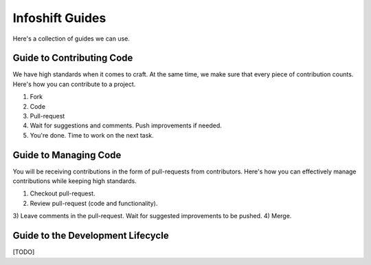 Infoshift Guides
================

Here's a collection of guides we can use.


Guide to Contributing Code
--------------------------

We have high standards when it comes to craft. At the same time, we make sure
that every piece of contribution counts. Here's how you can contribute to a
project.

1) Fork
2) Code
3) Pull-request
4) Wait for suggestions and comments. Push improvements if needed.
5) You're done. Time to work on the next task.


Guide to Managing Code
----------------------

You will be receiving contributions in the form of pull-requests from
contributors. Here's how you can effectively manage contributions while keeping
high standards.

1) Checkout pull-request.
2) Review pull-request (code and functionality).
3) Leave comments in the pull-request. Wait for suggested improvements to be
pushed.
4) Merge.


Guide to the Development Lifecycle
----------------------------------

[TODO]
